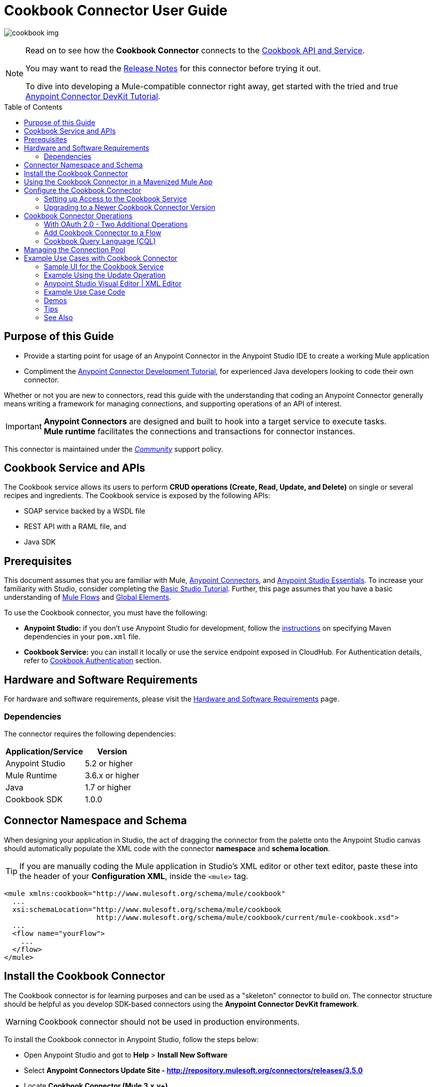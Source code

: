 = Cookbook Connector User Guide
:keywords: anypoint studio, esb, connector, endpoint, cookbook
:imagesdir: ./_images
:toc: macro
:toclevels: 2

image:connector-cookbook-1.png[cookbook img]

[NOTE]
====
Read on to see how the *Cookbook Connector* connects to the link:#cookbook-api[Cookbook API and Service].

You may want to read the link:/release-notes/cookbook-connector-release-notes[Release Notes] for this connector before trying it out.

To dive into developing a Mule-compatible connector right away, get started with the tried and true link:https://docs.mulesoft.com/anypoint-connector-devkit/v/3.8/devkit-tutorial[Anypoint Connector DevKit Tutorial].
====

toc::[toc]


[[intro]]
== Purpose of this Guide

* Provide a starting point for usage of an Anypoint Connector in the Anypoint Studio IDE to create a working Mule application
* Compliment the link:https://docs.mulesoft.com/anypoint-connector-devkit/v/3.8/devkit-tutorial[Anypoint Connector Development Tutorial], for experienced Java developers looking to code their own connector.

Whether or not you are new to connectors, read this guide with the understanding that coding an Anypoint Connector generally means writing a framework for managing connections, and supporting operations of an API of interest.

[IMPORTANT]
*Anypoint Connectors* are designed and built to hook into a target service to execute tasks. +
*Mule runtime* facilitates the connections and transactions for connector instances.

This connector is maintained under the link:/mule-user-guide/v/3.8/anypoint-connectors#connector-categories[_Community_] support policy.


[[cookbook-api]]
== Cookbook Service and APIs

The Cookbook service allows its users to perform *CRUD operations (Create, Read, Update, and Delete)* on single or several recipes and ingredients. The Cookbook service is exposed by the following APIs:

* SOAP service backed by a WSDL file
* REST API with a RAML file, and
* Java SDK


[[prerequisites]]
== Prerequisites

This document assumes that you are familiar with Mule, link:/mule-user-guide/v/3.8/anypoint-connectors[Anypoint Connectors], and link:/mule-fundamentals/v/3.8/anypoint-studio-essentials[Anypoint Studio Essentials]. To increase your familiarity with Studio, consider completing the link:/mule-fundamentals/v/3.8/basic-studio-tutorial[Basic Studio Tutorial]. Further, this page assumes that you have a basic understanding of link:/mule-fundamentals/v/3.8/elements-in-a-mule-flow[Mule Flows] and link:/mule-fundamentals/v/3.8/global-elements[Global Elements].

To use the Cookbook connector, you must have the following:

* **Anypoint Studio:** if you don't use Anypoint Studio for development, follow the link:#mavenized-app[instructions] on specifying Maven dependencies in your `pom.xml` file.
* **Cookbook Service:** you can install it locally or use the service endpoint exposed in CloudHub. For Authentication details, refer to http://mulesoft.github.io/mule-cookbook-tutorial/#_authentication[Cookbook Authentication] section.


[[requirements]]
== Hardware and Software Requirements

For hardware and software requirements, please visit the link:/mule-user-guide/v/3.8/hardware-and-software-requirements[Hardware and Software Requirements] page.


[[dependencies]]
=== Dependencies

The connector requires the following dependencies:

[options="header,autowidth"]
|===
|Application/Service|Version
|Anypoint Studio|5.2 or higher
|Mule Runtime|3.6.x or higher
|Java|1.7 or higher
|Cookbook SDK|1.0.0
|===

[[namespace-and-schema]]
== Connector Namespace and Schema

When designing your application in Studio, the act of dragging the connector from the palette onto the Anypoint Studio canvas should automatically populate the XML code with the connector *namespace* and *schema location*.

[TIP]
If you are manually coding the Mule application in Studio's XML editor or other text editor, paste these into the header of your *Configuration XML*, inside the `<mule>` tag.

[source, xml,linenums]
----
<mule xmlns:cookbook="http://www.mulesoft.org/schema/mule/cookbook"
  ...
  xsi:schemaLocation="http://www.mulesoft.org/schema/mule/cookbook
                      http://www.mulesoft.org/schema/mule/cookbook/current/mule-cookbook.xsd">
  ...
  <flow name="yourFlow">
    ...
  </flow>
</mule>
----



[[installing]]
== Install the Cookbook Connector

The Cookbook connector is for learning purposes and can be used as a "skeleton" connector to build on. The connector structure should be helpful as you develop SDK-based connectors using the *Anypoint Connector DevKit framework*.

[WARNING]
Cookbook connector should not be used in production environments.

To install the Cookbook connector in Anypoint Studio, follow the steps below:

* Open Anypoint Studio and got to *Help* > *Install New Software*
* Select *Anypoint Connectors Update Site - http://repository.mulesoft.org/connectors/releases/3.5.0*
* Locate *Cookbook Connector (Mule 3.x.y+)*

* Click *Next* and accept the License Agreement.
* You are prompted to restart Studio.
* After Anypoint Studio restarts, the Cookbook connector should appear in your Studio palette: +

image:cookbook_install_palette.png["Anypoint Studio palette - Cookbook Connector"]

NOTE: Read more about link:/mule-user-guide/v/3.8/installing-connectors[Installing Connectors].


[[mavenized-app]]
== Using the Cookbook Connector in a Mavenized Mule App

If you are coding a link:https://maven.apache.org/guides/introduction/introduction-to-the-pom.html[Maven]-ized Mule application, this XML snippet must be included in your `pom.xml` file.

[TIP]
Inside the `<version>` tags, put the desired version number, the word `RELEASE` for the latest release, or `SNAPSHOT` for the latest available version.

[source,xml,linenums]
----
<dependency>
  <groupId>org.mule.modules</groupId>
  <artifactId>mule-module-cookbook</artifactId>
  <version></version>
</dependency>
----

NOTE: The latest version of the Cookbook connector at time of writing, is 1.0.0.


[[configuring]]
== Configure the Cookbook Connector

Global elements for connectors are used for the purpose of storing important connection and other details.

To use the Cookbook connector in your Mule application, you must define a *global element* that can be used by one or many Cookbook connectors instances in an application or shared domain for connector user authentication and subsequent authorized use.

TIP: Get familiar with link:/mule-fundamentals/v/3.8/global-elements[Global Elements].

=== Setting up Access to the Cookbook Service

The Cookbook service can be accessed by these authentication types:

* Simple configuration with a username and password that provides a token to send with each Cookbook service request (as part of the request).
* link:http://oauth.net/2/[OAuth 2.0]
* Before you choose your connector configuration, get your link:/anypoint-connector-devkit/v/3.8/devkit-tutorial#authentication[Authentication Credentials]

NOTE: For more information about OAuth and Mule, refer to link:https://docs.mulesoft.com/mule-user-guide/v/3.8/using-a-connector-to-access-an-oauth-api[Using a Connector to Access an OAuth API].

==== Creating Global Element for the Cookbook Connector Configuration

. Click the *Global Elements* tab at the base of the Anypoint Studio canvas.
+
image:global-element-create-annot.png[create global element]
+
. On the *Global Mule Configuration Elements* screen, click *Create*.
. Type `cookbook` into the Search bar.
. In the *Choose Global Type* wizard, expand *Connector Configuration* and select one of the provided options:
  ** *Cookbook: Configuration* (Basic Authentication)
  ** *Cookbook: OAuth 2.0* (OAuth 2.0 Authentication)
. Click *Ok*.
+
image:cookbook_config_global_wizard.png["Global Element Configuration Wizard"]
+
. For **Cookbook: Configuration:** Configure the parameters according to instructions below.
+
image:cookbook_config_global.png["Global Element Configuration"]

[options="header,autowidth"]
|===
|Field|Description
|`Username`|The username used to connect to the Cookbook instance.
|`Password`|The password used to connect to the Cookbook instance.
|`Address`| The SOAP endpoint of your _local_ Cookbook service or use the default to connect to the _remote_ Cloudhub cookbook service instance.
|===

* For **Cookbook: OAuth 2.0** - configure the parameters according to the instructions below.

image:cookbook_oauth_global.png["Global Element Configuration"]

[options="header,autowidth"]
|===
|Field|Description| Example
3+|*General Tab*
|`Consumer Key`|The consumer key used to connect to the Cookbook instance.|
|`Consumer Secret`|The consumer secret used to connect to the Cookbook instance.|
3+|*OAuth Tab*
|`Domain`| The domain for return of the call after OAuth dance.| **localhost**
|`Local Port`| The port for the callback.| **8081**
|`Remort Port`| The port for the callback.| **8081**
|`Path`| The path for the callback.| **callback**
|===

* Maintain all default values in the *Pooling Profile* and the *Reconnection* tabs.
* Click *Test Connection* (NOTE: not available for OAuth connections) to confirm that:
** the parameters of the global configuration for the connector are correct, and
** that Mule is able to connect to your Cookbook instance.
* Click *OK* to save the global connector configuration.

NOTE: Read more about link:/mule-user-guide/v/3.8/testing-connections[Testing Connections].


[[upgrading]]
=== Upgrading to a Newer Cookbook Connector Version

If you currently use an older version of the connector, a small pop-up appears in the bottom right corner of Anypoint Studio with an *"Updates Available"* message.

. Click the pop-up and check for available updates. 
. Click the connector version checkbox, click *Next* and follow the instructions provided by the user interface. 
. *Restart* Studio when prompted. 
. Now if you have several versions of the connector installed, you may be asked which version you would like to use. Choose the desired version when prompted.

[NOTE]
We recommend you keep Anypoint Studio updated to its latest version. 


[[using-connector]]
== Cookbook Connector Operations

The Cookbook connector is an _operation-based_ connector, meaning you need to configure a specific operation for the connector to perform if you add it to a flow in a Mule application.

The connector supports the following list of operations:

[NOTE]
In Anypoint Connector developer speak, operations are referred to as "message processors". Data is handled in Mule applications as a "message", which has a defined https://docs.mulesoft.com/mule-fundamentals/v/3.8/mule-message-structure[structure].

Efficiently access the data types that are accepted and returned by each operation the "old-fashioned" way by searching for the operations as defined, e.g. link:https://github.com/mulesoft/mule-cookbook/blob/ecfb1baf8340585b3d9389802cbdf98e63a8faef/sdk-client/src/main/java/com/cookbook/tutorial/client/MuleCookBookClient.java[in the WSDL file].

[cols="30%,70%"]
|===
|*Create*| Creates a new entity.
|*Create multiple*| Creates a list of entities.
|*Delete*| Deletes an entity given its ID.
|*Delete multiple*| Deletes a list of entities given their IDs.
|*Describe*| Retrieves the complete list of fields and data types (metadata) of a Ingredient or Recipe object.
|*Get*| Retrieves an existing entity given its ID.
|*Get multiple*| Retrieves a list of entities given a list of their IDs.
|*Get recently added recipes*| Retrieves a list of the latest created Recipes.
|*Query*| Executes a query call to the Cookbook service and fetches all entities that matches the specified criteria. The query string must comply with the  link:/mule-user-guide/v/3.8/cookbook-connector#cql-syntax[CQL syntax].
|*Update*| Modifies the fields of a given entity.
|*Update multiple*| Modifies the fields of a given list of entities.
|===

NOTE: In this context, "entity" means either "ingredient" or "recipe" -- these are the objects the Cookbook Service can serve up!

=== With OAuth 2.0 - Two Additional Operations

If you choose OAuth 2.0 authentication, you are presented with two additional operations which should automatically appear in the Cookbook connector *Operation* dropdown:

* Authorize
* Unauthorize


[NOTE]
If using OAuth 2.0 you must *Authorize* before executing any subsequent operations on the service.

==== Inbound Message Processors

[cols="30%,70%"]
|===
|*Get recently added recipes*| The connector acts as an inbound endpoint, polling the Cookbook service to retrieve new entities.
|===

==== Transformers

[cols="30%,70%"]
|===
|*Entity to Map*| Converts an Ingredient or Recipe to a simple key-value Map.
|===

=== Add Cookbook Connector to a Flow

* In a new *Mule Project* in Anypoint Studio, add a suitable inbound endpoint, such as a *HTTP Listener* or *File endpoint*. Make sure this element appears at far left of your flow, in the "Source" side.
* From the Anypoint Studio palette, drag the *Cookbook Connector* onto the canvas, to the "Process" side of the flow.
* Click on the Cookbook connector to open the *Properties Editor*.
+
image:cookbook_usecase_settings.png[Flow Settings]
* Configure the following parameters:
+
[options="header",cols="30%,70%"]
|===
|Field|Description
|*Display Name*|Label the connector component as it appears in the Anypoint Studio UI and the XML code for your Mule application.
|*Connector Configuration*|Select the global element configuration created in previous steps. Global elements encapsulate reusable data about the connection to the target resource or service.
|*Operation*|Select one of the listed options from the drop-down menu.
|*Type*|Select the type of the entity you want to work with. If you have provided the credentials earlier, the connector would automatically fetch the metadata.
|*Entity Reference* or *ID* (depending on the selected operation)|Provide the reference (MEL expression) to the entity object to be created. +
Default value is `#[payload]`
|===

[TIP]
Recall that the *global element* is the normal storage unit for connector configuration(s) in a Mule application.

[[cql-syntax]]
=== Cookbook Query Language (CQL)

The Cookbook connector supports a small subset of the Cookbook service's CQL query functionality.


[WARNING]
====
Query functionality provided by the Cookbook API is currently limited to two queries:

* `GET ALL FROM INGREDIENT`
* `GET ALL FROM RECIPE`
====

Typical *CQL queries* accept the following:

[cols="30%,70%"]
|===
|`GET` a|Similar to `SELECT` in SQL or MySQL syntax.
|`FROM` |This qualifier should precede an entity, that is, `INGREDIENT` or `RECIPE`
|`MATCHING` |_(not available)_ Provides the functionality of SQL's `WHERE` qualifier.
|===

////
==== Valid fields (for GET selector)

* `id`
* `created`
* `lastModified`
* `name`
* `quantity`
* `unit`
* `prepTime`
* `cookTime`
* `ingredients`


==== Valid operators (for MATCHING clause)

* `==`
* `<>`
* `>`
* `<`
* `>=`
* `<=`
* `contains`


==== CQL Examples

* `GET id FROM RECIPE`

* `GET id,created,lastModified,name,quantity,unit FROM RECIPE`

* `GET name FROM INGREDIENT MATCHING id==1`

* `GET ALL FROM RECIPE MATCHING id contains 1`
////

[[connection-pool]]
== Managing the Connection Pool

While you are not expected to manage connections via this tutorial, you can start to see how to define the pooling profile for the connector manually. You would do this in the *Pooling Profile* tab in the applicable global element for the connector.

For background information on pooling, see link:/mule-user-guide/v/3.8/tuning-performance[Tuning Performance].


[[example]]
== Example Use Cases with Cookbook Connector

[NOTE]
Now let's use the connector to invoke web service operations exposed by the Cookbook API.

Common use case scenarios for the Cookbook connector are listed below:

* Single CRUD operations: Create, Get, Update, and Delete a recipe or an ingredient from the repository.
* Multiple CRUD operations on a list of recipes or ingredients, in one call.
* Get recently added recipes

=== Sample UI for the Cookbook Service

Test out the operations inside a clean cookbook user interface, available to you after running one of the  link:https://github.com/mulesoft/cookbook-connector/tree/master/demo[demo Mule applications], for example `demo-crud-ingredient`, which uses the Cookbook connector.

. Add the credentials to the `mule-app.properties` file
.. `cookbook.username=admin`
.. `cookbook.password=admin`
. Right-click the project in the *Package Explorer* in Anypoint Studio. *Run As* > *Mule Application*
. The app makes the interface accessible at `0.0.0.0:8081`. Hit that endpoint in your browser to start using the interface to make calls to Cookbook.

.demo-crud-ingredient HTML interface
image:user-manual-722cf.png[CRUD html interface]

[NOTE]
Inspect this demo application's Mule flows and corresponding XML in Anypoint Studio to learn how the *HTTP listener*, *Cookbook connector* and other components are used to manage the cookbook service calls and passage of data through the Mule application.

=== Example Using the Update Operation

Update the *quantity* and *unit type* of an existing Ingredient.

.Flow shown from screenshot in Anypoint Studio 5.x UI and earlier
image:ck_example_flow.png[Example Update Flow]

=== Anypoint Studio Visual Editor | XML Editor

. Create a new *Mule Project* in Anypoint Studio.
. Define your Cookbook access credentials in the file `mule-app.properties`, stored and accessed by default in the `src\main\app` folder.
+
```
cookbook.username=<USERNAME>
cookbook.password=<PASSWORD>
```
. Drag an *HTTP endpoint* onto the canvas and configure the following parameters:
+
[options="header,autowidth"]
|===
|Parameter|Value
|Display Name|HTTP
|Connector Configuration| If no HTTP element has been created yet, click the plus sign to add a new *HTTP Listener Configuration* and click *OK* (leave the values to its defaults).
|Path|`/update`
|Username|`${cookbook.username}`
|Password|`${cookbook.password}`
|===
+
[TIP]
The username and password can be stored using simple *property placeholder syntax*. That way the credentials can be recycled, referenced and loaded into connectors from one access point. Read more about this practice at link:/mule-user-guide/v/3.8/configuring-properties[Configuring Properties].
+
. Drag a *Cookbook connector* next to the HTTP connector and configure it according to the steps below:
+
[options="header,autowidth"]
|===
|Parameter|Value
|Display Name|Get (or any other name you prefer).
|Connector Configuration|`Cookbook__Configuration` (this is a reference to the global element you will have already created).
|Operation|`Get`
|Type|`Ingredient`
|Id|`2`
|===
+
The XML should look similar to this snippet:
+
```xml
<!-- Config -->
<cookbook:config name="Cookbook__Configuration" username="${cookbook.username}" password="${cookbook.password}" doc:name="Cookbook: Configuration"/>

<!-- Endpoint (GET) -->
<cookbook:get config-ref="Cookbook__Configuration" type="Ingredient" id="2" doc:name="Get"/>
```
+
. Add an *Object to JSON* transformer.
. Add a *Logger* to display the details of the retrieved entity in the Studio Console. The following configuration is advised:
+
[options="header,autowidth"]
|===
|Parameter|Value
|Display Name|Ingredient details
|Message|`#[payload]` (the data inside the message passed by the connector)
|Level|INFO
|===
+
. Add a *Transform Message* component to leverage the flexible transformative capability of DataWeave. By the agility of DataSense, you are presented with a list of possible fields to use, as available to your Cookbook instance.
+
```xml
%dw 1.0
%output application/java
---
{
  id: payload.id,
  name: payload.name,
  quantity: 118.0,
  unit: "MILLIGRAMS"
}
```
+
image:ck_example_dw.png[DataWeave]

. Place another *Cookbook connector* next to the DataWeave element and configure as follows:
+
[options="header,autowidth"]
|===
|Parameter|Value
|Display Name|Update (or any other name you prefer).
|Connector Configuration|`Cookbook__Configuration` (the reference name to the global element you have previously created).
|Operation|`Update`
|Type|`Ingredient`
|Entity Reference|`#[payload]`
|===
+
The XML should look similar to this snippet:
+
```xml
<!-- Endpoint (UPDATE) -->
<cookbook:update config-ref="Cookbook__Configuration" type="Ingredient" entity-ref="#[payload]" doc:name="Update"/>
```

. Add a *Logger* to display the details of the updated entity in the Studio Console. The following configuration is advised:
+
[options="header,autowidth"]
|===
|Parameter|Value
|Display Name|Ingredient details
|Message|`#[payload]` (the output from the connector)
|Level|INFO
|===

. Add a *Object to JSON* transformer to display the response in the browser.
+
NOTE: You can use any transformer you want, such as *Object to XML*, for example.

. Add a *Logger* scope after the transformer to print the data that is being passed by the Cookbook connector in the Mule Console. Configure the Logger according to the table below.

. *Save* the changes and *run* the project as a Mule Application.
. *Open* a web browser and hit the URL `*http://localhost:8081/update*`. You should see the complete information of the modified Ingredient in JSON format:
+
image:ck_example_result.png[Example Update Flow]


[[example-code]]
=== Example Use Case Code

[source,xml,linenums]
----
<?xml version="1.0" encoding="UTF-8"?>

<mule xmlns:dw="http://www.mulesoft.org/schema/mule/ee/dw"
      xmlns:json="http://www.mulesoft.org/schema/mule/json"
      xmlns:http="http://www.mulesoft.org/schema/mule/http"
      xmlns:cookbook="http://www.mulesoft.org/schema/mule/cookbook"
      xmlns="http://www.mulesoft.org/schema/mule/core"
      xmlns:doc="http://www.mulesoft.org/schema/mule/documentation"
      xmlns:spring="http://www.springframework.org/schema/beans"
      xmlns:xsi="http://www.w3.org/2001/XMLSchema-instance"
      xsi:schemaLocation="http://www.springframework.org/schema/beans
                          http://www.springframework.org/schema/beans/spring-beans-current.xsd
                          http://www.mulesoft.org/schema/mule/core
                          http://www.mulesoft.org/schema/mule/core/current/mule.xsd
                          http://www.mulesoft.org/schema/mule/cookbook
                          http://www.mulesoft.org/schema/mule/cookbook/current/mule-cookbook.xsd
                          http://www.mulesoft.org/schema/mule/http
                          http://www.mulesoft.org/schema/mule/http/current/mule-http.xsd
                          http://www.mulesoft.org/schema/mule/ee/dw
                          http://www.mulesoft.org/schema/mule/ee/dw/current/dw.xsd
                          http://www.mulesoft.org/schema/mule/json
                          http://www.mulesoft.org/schema/mule/json/current/mule-json.xsd">
    <!-- Configs -->
    <cookbook:config name="Cookbook__Configuration"
      username="${cookbook.username}" password="${cookbook.password}" doc:name="Cookbook: Configuration"/>
    <http:listener-config name="HTTP_Listener_Configuration" host="0.0.0.0" port="8081"
      doc:name="HTTP Listener Configuration"/>
    <!-- Flow -->
    <flow name="Update_Ingredient_Flow">
        <http:listener config-ref="HTTP_Listener_Configuration" path="/update" doc:name="HTTP"/>
        <cookbook:get config-ref="Cookbook__Configuration" type="Ingredient" id="2" doc:name="Get"/>
        <json:object-to-json-transformer doc:name="Object to JSON"/>
        <logger message="Current ingredient: #[payload]" level="INFO" doc:name="Logger"/>
        <dw:transform-message doc:name="Modify fields">
            <dw:set-payload><![CDATA[%dw 1.0
              %output application/java
              ---
              {
                id: payload.id,
                name: payload.name,
                quantity: 118.0,
                unit: "MILLIGRAMS"
              }]]></dw:set-payload>
        </dw:transform-message>
        <cookbook:update config-ref="Cookbook__Configuration" type="Ingredient" entity-ref="#[payload]" doc:name="Update"/>
        <json:object-to-json-transformer doc:name="Object to JSON"/>
        <logger message="Updated ingredient: #[payload]" level="INFO" doc:name="Logger"/>
    </flow>
</mule>
----


[[demos]]
=== Demos

You can download fully working examples from link:link:https://github.com/mulesoft/cookbook-connector/tree/master/demo[demo Mule applications][here]


[[tips]]
=== Tips

Keep the following in mind when using and testing a connector in a Mule application.

==== Test the Connection

You can use the *Test Connection* or similar validation feature from within the Global Element Properties window.

[TIP]
====
To access the *Test Connection* feature:

* Click the connector that is on the Anypoint Studio canvas for the project you are working on
* Ensure your credentials are correct: if they are stored in the global element, you can visually ensure the credentials are correct. Otherwise check the placeholders and the credentials from whichever file they are saved in.
====

. Open the *Global Element Properties* window
. Click the *Test Connection* button. If any of the credentials or URL provided is invalid, you will get an error message.
+
image:ck_tips_testconnection_error.png[Test Connection Fail]
. Perform the necessary changes until you get a success message:
image:ck_tips_testconnection_ok.png[Test Connection Success]


[[see-also]]
=== See Also

* For additional technical information regarding Cookbook Connector and Devkit features, please visit our link:/anypoint-connector-devkit/v/3.8/devkit-tutorial[DevKit Tutorial]. This document is also known as the *Mule Cookbook Tutorial*, available link:http://mulesoft.github.io/mule-cookbook-tutorial/[here].
* Learn more about working with link:/mule-user-guide/v/3.8/anypoint-connectors[Anypoint Connectors].
* Learn how to use link:/mule-user-guide/v/3.8/transformers[ Transformers].
